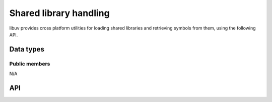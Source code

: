 
.. _dll:

Shared library handling
=======================

libuv provides cross platform utilities for loading shared libraries and
retrieving symbols from them, using the following API.


Data types
----------

.. c:type:: uv_lib_t

    Shared library data type.


Public members
^^^^^^^^^^^^^^

N/A


API
---

.. c:function:: int uv_dlopen(const char* filename, uv_lib_t* lib)

    Opens a shared library. The filename is in utf-8. Returns 0 on success and
    -1 on error. Call :c:func:`uv_dlerror` to get the error message.

.. c:function:: void uv_dlclose(uv_lib_t* lib)

    Close the shared library.

.. c:function:: uv_dlsym(uv_lib_t* lib, const char* name, void** ptr)

    Retrieves a data pointer from a dynamic library. It is legal for a symbol
    to map to NULL. Returns 0 on success and -1 if the symbol was not found.

.. c:function:: const char* uv_dlerror(const uv_lib_t* lib)

    Returns the last uv_dlopen() or uv_dlsym() error message.
